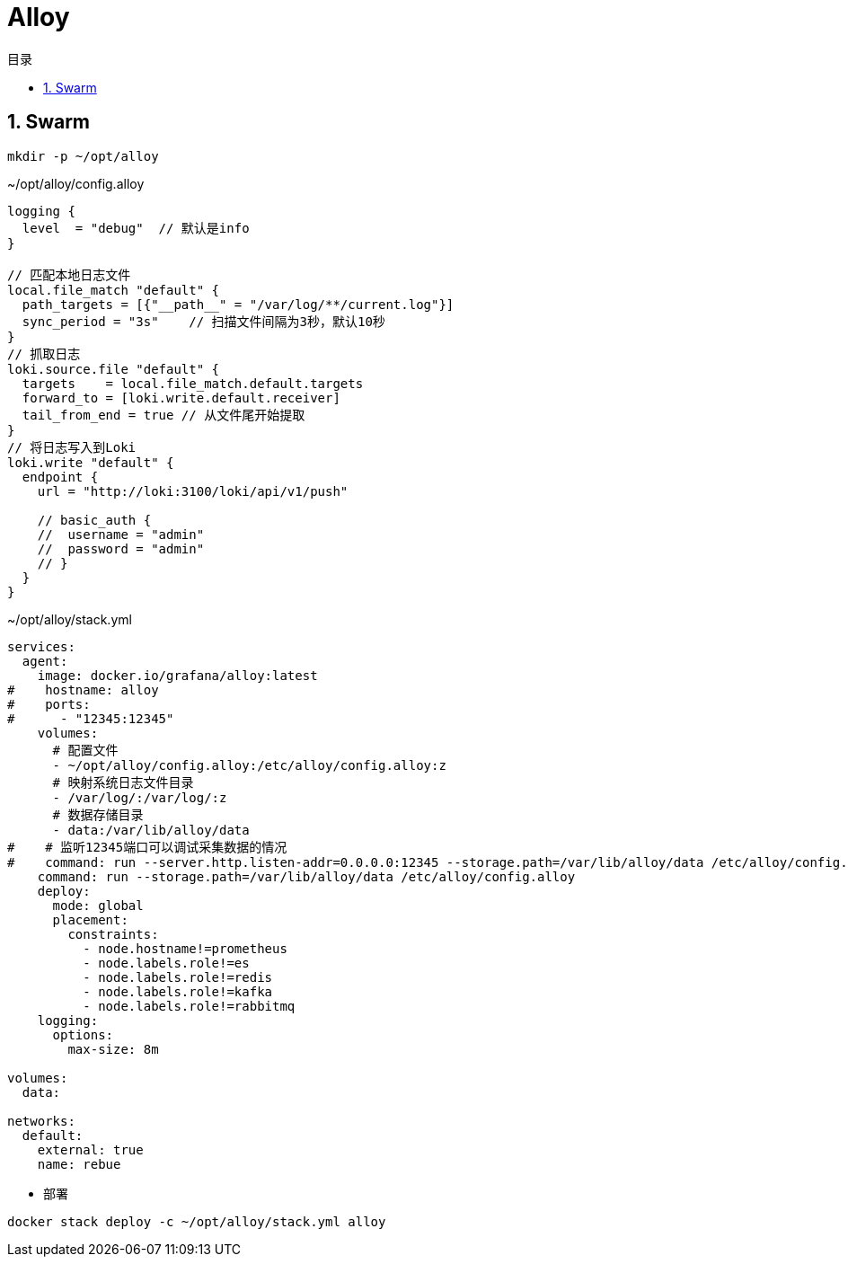 = Alloy
:scripts: cjk
:toc: left
:toclevels: 3
:toc-title: 目录
:numbered:
:sectnums:
:sectnum-depth: 3

== Swarm
[,shell]
----
mkdir -p ~/opt/alloy
----

.~/opt/alloy/config.alloy
[source,alloy,%linenums]
----
logging {
  level  = "debug"  // 默认是info
}

// 匹配本地日志文件
local.file_match "default" {
  path_targets = [{"__path__" = "/var/log/**/current.log"}]
  sync_period = "3s"    // 扫描文件间隔为3秒，默认10秒
}
// 抓取日志
loki.source.file "default" {
  targets    = local.file_match.default.targets
  forward_to = [loki.write.default.receiver]
  tail_from_end = true // 从文件尾开始提取
}
// 将日志写入到Loki
loki.write "default" {
  endpoint {
    url = "http://loki:3100/loki/api/v1/push"

    // basic_auth {
    //  username = "admin"
    //  password = "admin"
    // }
  }
}
----

.~/opt/alloy/stack.yml
[source,yaml,%linenums]
----
services:
  agent:
    image: docker.io/grafana/alloy:latest
#    hostname: alloy
#    ports:
#      - "12345:12345"
    volumes:
      # 配置文件
      - ~/opt/alloy/config.alloy:/etc/alloy/config.alloy:z
      # 映射系统日志文件目录
      - /var/log/:/var/log/:z
      # 数据存储目录
      - data:/var/lib/alloy/data
#    # 监听12345端口可以调试采集数据的情况
#    command: run --server.http.listen-addr=0.0.0.0:12345 --storage.path=/var/lib/alloy/data /etc/alloy/config.alloy
    command: run --storage.path=/var/lib/alloy/data /etc/alloy/config.alloy
    deploy:
      mode: global
      placement:
        constraints:
          - node.hostname!=prometheus
          - node.labels.role!=es
          - node.labels.role!=redis
          - node.labels.role!=kafka
          - node.labels.role!=rabbitmq
    logging:
      options:
        max-size: 8m

volumes:
  data:

networks:
  default:
    external: true
    name: rebue
----

- 部署

[,shell]
----
docker stack deploy -c ~/opt/alloy/stack.yml alloy
----